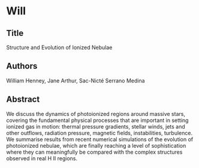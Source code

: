 * Will
** Title
Structure and Evolution of Ionized Nebulae
** Authors
William Henney, Jane Arthur, Sac-Nicté Serrano Medina
** Abstract
We discuss the dynamics of photoionized regions around massive stars,  covering the fundamental physical processes that are important in setting ionized gas in motion: thermal pressure gradients, stellar winds, jets and other outflows, radiation pressure, magnetic fields, instabilities, turbulence.   We summarise results from recent numerical simulations of  the evolution of photoionized nebulae, which are finally reaching a level of sophistication where they can meaningfully be compared with the complex structures observed in real H II regions. 
